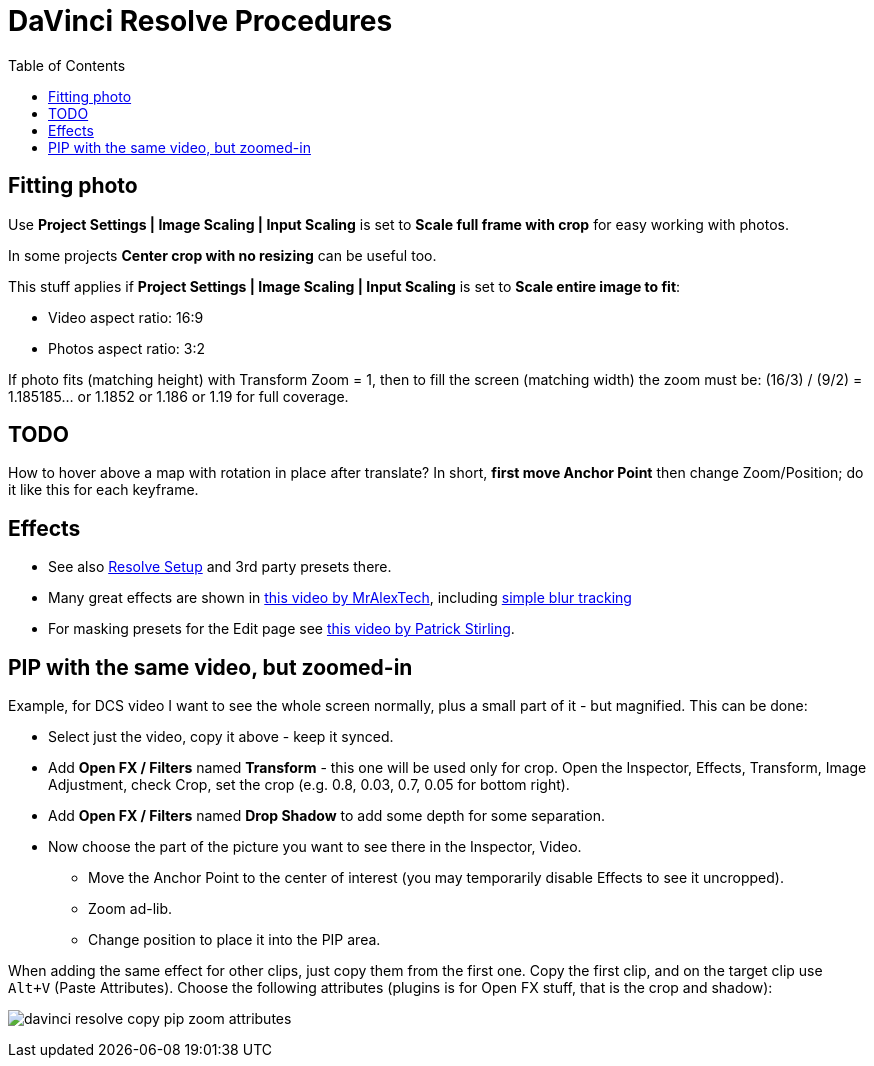 :imagesdir: ../images/
:toc:

= DaVinci Resolve Procedures

== Fitting photo

Use *Project Settings | Image Scaling | Input Scaling* is set to *Scale full frame with crop*
for easy working with photos.

In some projects *Center crop with no resizing* can be useful too.

This stuff applies if *Project Settings | Image Scaling | Input Scaling* is set to *Scale entire image to fit*:

* Video aspect ratio: 16:9
* Photos aspect ratio: 3:2

If photo fits (matching height) with Transform Zoom = 1, then to fill the screen (matching width) the zoom must be:
(16/3) / (9/2) = 1.185185... or 1.1852 or 1.186 or 1.19 for full coverage.

== TODO

How to hover above a map with rotation in place after translate?
In short, *first move Anchor Point* then change Zoom/Position; do it like this for each keyframe.

== Effects

* See also link:davinci-resolve-setup.adoc[Resolve Setup] and 3rd party presets there.

* Many great effects are shown in https://youtu.be/zJXKK49Wxmw[this video by MrAlexTech],
including https://youtu.be/zJXKK49Wxmw&t=413s[simple blur tracking]

* For masking presets for the Edit page see https://youtu.be/qJsFPzhIIMU[this video by Patrick Stirling].

== PIP with the same video, but zoomed-in

Example, for DCS video I want to see the whole screen normally, plus a small part of it - but magnified.
This can be done:

* Select just the video, copy it above - keep it synced.
* Add *Open FX / Filters* named *Transform* - this one will be used only for crop.
Open the Inspector, Effects, Transform, Image Adjustment, check Crop, set the crop (e.g. 0.8, 0.03, 0.7, 0.05 for bottom right).
* Add *Open FX / Filters* named *Drop Shadow* to add some depth for some separation.
* Now choose the part of the picture you want to see there in the Inspector, Video.
** Move the Anchor Point to the center of interest (you may temporarily disable Effects to see it uncropped).
** Zoom ad-lib.
** Change position to place it into the PIP area.

When adding the same effect for other clips, just copy them from the first one.
Copy the first clip, and on the target clip use `Alt+V` (Paste Attributes).
Choose the following attributes (plugins is for Open FX stuff, that is the crop and shadow):

image:davinci-resolve-copy-pip-zoom-attributes.png[]
